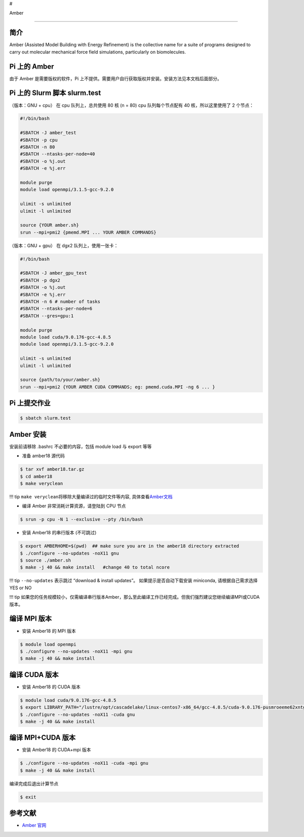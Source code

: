 #

.. raw:: html

   <center>

Amber

.. raw:: html

   </center>

--------------

简介
----

Amber (Assisted Model Building with Energy Refinement) is the collective
name for a suite of programs designed to carry out molecular mechanical
force field simulations, particularly on biomolecules.

Pi 上的 Amber
-------------

由于 Amber 是需要版权的软件，Pi
上不提供。需要用户自行获取版权并安装。安装方法见本文档后面部分。

Pi 上的 Slurm 脚本 slurm.test
-----------------------------

（版本：GNU + cpu） 在 cpu 队列上，总共使用 80 核 (n = 80) cpu
队列每个节点配有 40 核，所以这里使用了 2 个节点：

.. code:: bash

   #!/bin/bash

   #SBATCH -J amber_test
   #SBATCH -p cpu
   #SBATCH -n 80
   #SBATCH --ntasks-per-node=40
   #SBATCH -o %j.out
   #SBATCH -e %j.err

   module purge
   module load openmpi/3.1.5-gcc-9.2.0

   ulimit -s unlimited
   ulimit -l unlimited

   source {YOUR amber.sh}
   srun --mpi=pmi2 {pmemd.MPI ... YOUR AMBER COMMANDS}

（版本：GNU + gpu） 在 dgx2 队列上，使用一张卡：

.. code:: bash

   #!/bin/bash

   #SBATCH -J amber_gpu_test
   #SBATCH -p dgx2
   #SBATCH -o %j.out
   #SBATCH -e %j.err
   #SBATCH -n 6 # number of tasks
   #SBATCH --ntasks-per-node=6
   #SBATCH --gres=gpu:1

   module purge
   module load cuda/9.0.176-gcc-4.8.5
   module load openmpi/3.1.5-gcc-9.2.0

   ulimit -s unlimited
   ulimit -l unlimited

   source {path/to/your/amber.sh}
   srun --mpi=pmi2 {YOUR AMBER CUDA COMMANDS; eg: pmemd.cuda.MPI -ng 6 ... }

Pi 上提交作业
-------------

.. code:: bash

   $ sbatch slurm.test

Amber 安装
----------

安装前请移除 .bashrc 不必要的内容，包括 module load 与 export 等等

-  准备 amber18 源代码

.. code:: bash

   $ tar xvf amber18.tar.gz
   $ cd amber18
   $ make veryclean

!!! tip ``make veryclean``\ 将移除大量编译过的临时文件等内容,
具体查看\ `Amber文档 <http://ambermd.org/doc12/Amber18.pdf>`__

-  编译 Amber 非常消耗计算资源，请登陆到 CPU 节点

.. code:: bash

   $ srun -p cpu -N 1 --exclusive --pty /bin/bash

-  安装 Amber18 的串行版本 (不可跳过)

.. code:: bash

   $ export AMBERHOME=$(pwd)  ## make sure you are in the amber18 directory extracted
   $ ./configure --no-updates -noX11 gnu
   $ source ./amber.sh
   $ make -j 40 && make install   #change 40 to total ncore

!!! tip ``--no-updates`` 表示跳过 “download & install updates”。
如果提示是否自动下载安装 miniconda, 请根据自己需求选择 YES or NO

!!! tip
如果您的任务规模较小，仅需编译串行版本Amber，那么至此编译工作已经完成。但我们强烈建议您继续编译MPI或CUDA版本。

编译 MPI 版本
-------------

-  安装 Amber18 的 MPI 版本

.. code:: bash

   $ module load openmpi
   $ ./configure --no-updates -noX11 -mpi gnu
   $ make -j 40 && make install

编译 CUDA 版本
--------------

-  安装 Amber18 的 CUDA 版本

.. code:: bash

   $ module load cuda/9.0.176-gcc-4.8.5
   $ export LIBRARY_PATH="/lustre/opt/cascadelake/linux-centos7-x86_64/gcc-4.8.5/cuda-9.0.176-pusmroeeme62xntggzjygame4htcbil7/lib64/stubs:${LIBRARY_PATH}"
   $ ./configure --no-updates -noX11 -cuda gnu
   $ make -j 40 && make install

编译 MPI+CUDA 版本
------------------

-  安装 Amber18 的 CUDA+mpi 版本

.. code:: bash

   $ ./configure --no-updates -noX11 -cuda -mpi gnu
   $ make -j 40 && make install

编译完成后退出计算节点

.. code:: bash

   $ exit

参考文献
--------

-  `Amber 官网 <https://ambermd.org/>`__
